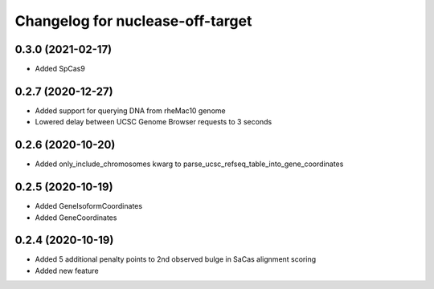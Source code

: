 Changelog for nuclease-off-target
=================================

0.3.0 (2021-02-17)
------------------

- Added SpCas9


0.2.7 (2020-12-27)
------------------

- Added support for querying DNA from rheMac10 genome
- Lowered delay between UCSC Genome Browser requests to 3 seconds


0.2.6 (2020-10-20)
------------------

- Added only_include_chromosomes kwarg to parse_ucsc_refseq_table_into_gene_coordinates


0.2.5 (2020-10-19)
------------------

- Added GeneIsoformCoordinates
- Added GeneCoordinates


0.2.4 (2020-10-19)
------------------

- Added 5 additional penalty points to 2nd observed bulge in SaCas alignment scoring
- Added new feature